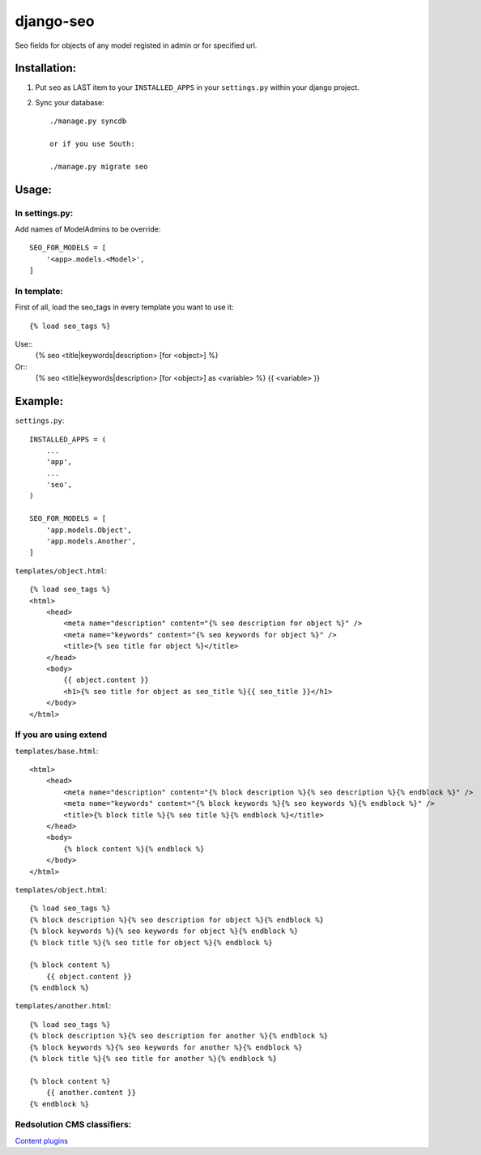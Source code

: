 ==========
django-seo
==========

Seo fields for objects of any model registed in admin or for specified url.

Installation:
=============

1. Put ``seo`` as LAST item to your ``INSTALLED_APPS`` in your ``settings.py`` within your django project.

2. Sync your database::

    ./manage.py syncdb

    or if you use South:

    ./manage.py migrate seo

Usage:
======

In settings.py:
---------------

Add names of ModelAdmins to be override::
 
    SEO_FOR_MODELS = [
        '<app>.models.<Model>',
    ]

In template:
------------

First of all, load the seo_tags in every template you want to use it::

    {% load seo_tags %}
    
Use::
    {% seo <title|keywords|description> [for <object>] %}
    
Or::
    {% seo <title|keywords|description> [for <object>] as <variable> %}
    {{ <variable> }}

Example:
========

``settings.py``::

    INSTALLED_APPS = (
        ...
        'app',
        ...
        'seo',
    )
    
    SEO_FOR_MODELS = [
        'app.models.Object',
        'app.models.Another',
    ]


``templates/object.html``::

    {% load seo_tags %}
    <html>
        <head>
            <meta name="description" content="{% seo description for object %}" />
            <meta name="keywords" content="{% seo keywords for object %}" />
            <title>{% seo title for object %}</title>
        </head>
        <body>
            {{ object.content }}
            <h1>{% seo title for object as seo_title %}{{ seo_title }}</h1>
        </body>
    </html>

If you are using extend
-----------------------

``templates/base.html``::

    <html>
        <head>
            <meta name="description" content="{% block description %}{% seo description %}{% endblock %}" />
            <meta name="keywords" content="{% block keywords %}{% seo keywords %}{% endblock %}" />
            <title>{% block title %}{% seo title %}{% endblock %}</title>
        </head>
        <body>
            {% block content %}{% endblock %}
        </body>
    </html>

``templates/object.html``::

    {% load seo_tags %}
    {% block description %}{% seo description for object %}{% endblock %}
    {% block keywords %}{% seo keywords for object %}{% endblock %}
    {% block title %}{% seo title for object %}{% endblock %}

    {% block content %}
        {{ object.content }}
    {% endblock %}

``templates/another.html``::

    {% load seo_tags %}
    {% block description %}{% seo description for another %}{% endblock %}
    {% block keywords %}{% seo keywords for another %}{% endblock %}
    {% block title %}{% seo title for another %}{% endblock %}

    {% block content %}
        {{ another.content }}
    {% endblock %}

Redsolution CMS classifiers:
----------------------------

`Content plugins`_

.. _`Content plugins`: http://www.redsolutioncms.org/classifiers/content
    